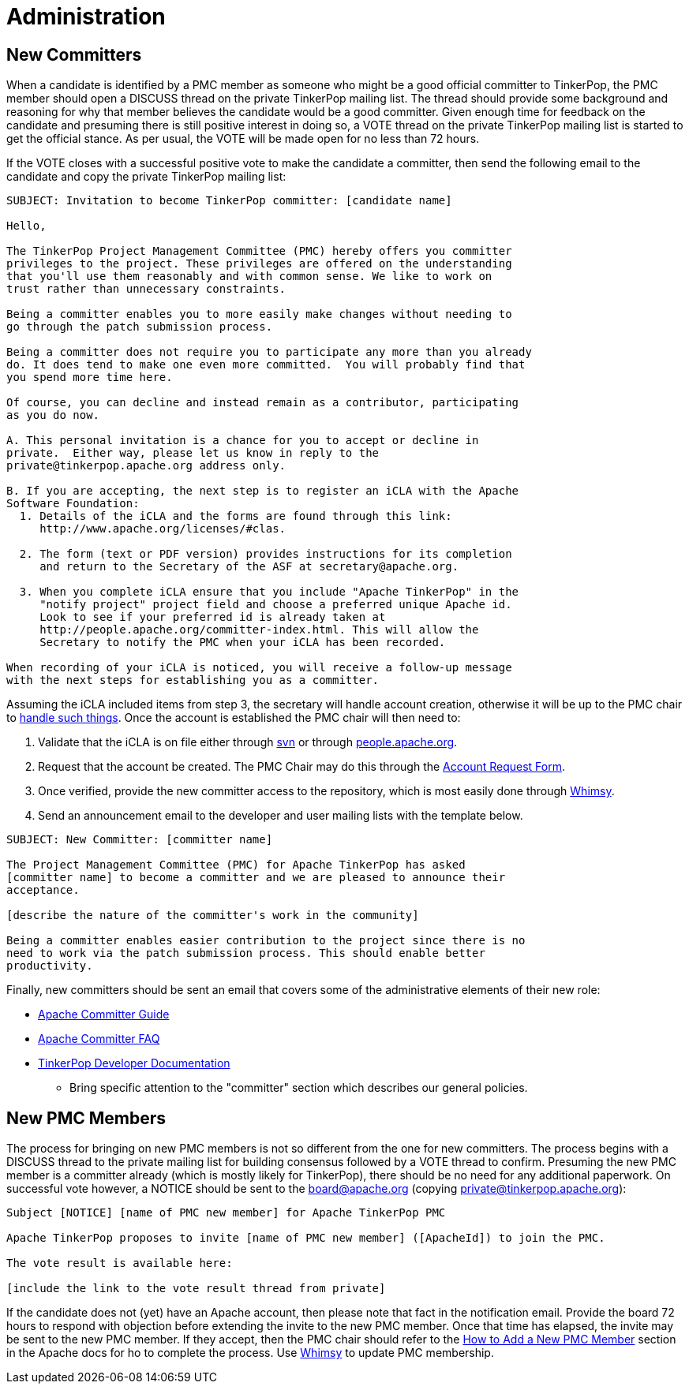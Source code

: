 ////
Licensed to the Apache Software Foundation (ASF) under one or more
contributor license agreements.  See the NOTICE file distributed with
this work for additional information regarding copyright ownership.
The ASF licenses this file to You under the Apache License, Version 2.0
(the "License"); you may not use this file except in compliance with
the License.  You may obtain a copy of the License at

  http://www.apache.org/licenses/LICENSE-2.0

Unless required by applicable law or agreed to in writing, software
distributed under the License is distributed on an "AS IS" BASIS,
WITHOUT WARRANTIES OR CONDITIONS OF ANY KIND, either express or implied.
See the License for the specific language governing permissions and
limitations under the License.
////
Administration
==============

New Committers
--------------

When a candidate is identified by a PMC member as someone who might be a good official committer to TinkerPop, the
PMC member should open a DISCUSS thread on the private TinkerPop mailing list.  The thread should provide some
background and reasoning for why that member believes the candidate would be a good committer.  Given enough time for
feedback on the candidate and presuming there is still positive interest in doing so, a VOTE thread on the private
TinkerPop mailing list is started to get the official stance.  As per usual, the VOTE will be made open for no less
than 72 hours.

If the VOTE closes with a successful positive vote to make the candidate a committer, then send the following email
to the candidate and copy the private TinkerPop mailing list:

[source,text]
----
SUBJECT: Invitation to become TinkerPop committer: [candidate name]

Hello,

The TinkerPop Project Management Committee (PMC) hereby offers you committer
privileges to the project. These privileges are offered on the understanding
that you'll use them reasonably and with common sense. We like to work on
trust rather than unnecessary constraints.

Being a committer enables you to more easily make changes without needing to
go through the patch submission process.

Being a committer does not require you to participate any more than you already
do. It does tend to make one even more committed.  You will probably find that
you spend more time here.

Of course, you can decline and instead remain as a contributor, participating
as you do now.

A. This personal invitation is a chance for you to accept or decline in
private.  Either way, please let us know in reply to the
private@tinkerpop.apache.org address only.

B. If you are accepting, the next step is to register an iCLA with the Apache
Software Foundation:
  1. Details of the iCLA and the forms are found through this link:
     http://www.apache.org/licenses/#clas.

  2. The form (text or PDF version) provides instructions for its completion
     and return to the Secretary of the ASF at secretary@apache.org.

  3. When you complete iCLA ensure that you include "Apache TinkerPop" in the
     "notify project" project field and choose a preferred unique Apache id.
     Look to see if your preferred id is already taken at
     http://people.apache.org/committer-index.html. This will allow the
     Secretary to notify the PMC when your iCLA has been recorded.

When recording of your iCLA is noticed, you will receive a follow-up message
with the next steps for establishing you as a committer.
----

Assuming the iCLA included items from step 3, the secretary will handle account creation, otherwise it will be up to
the PMC chair to link:http://www.apache.org/dev/pmc.html#newcommitter[handle such things]. Once the account is
established the PMC chair will then need to:

1. Validate that the iCLA is on file either through link:https://svn.apache.org/repos/private/foundation/officers/[svn]
or through link:http://people.apache.org/committer-index.html[people.apache.org].
1. Request that the account be created. The PMC Chair may do this through the link:http://infra.apache.org/[Account Request Form].
1. Once verified, provide the new committer access to the repository, which is most easily done through
link:https://whimsy.apache.org/roster/committee/[Whimsy].
1. Send an announcement email to the developer and user mailing lists with the template below.

[source,text]
----
SUBJECT: New Committer: [committer name]

The Project Management Committee (PMC) for Apache TinkerPop has asked
[committer name] to become a committer and we are pleased to announce their
acceptance.

[describe the nature of the committer's work in the community]

Being a committer enables easier contribution to the project since there is no
need to work via the patch submission process. This should enable better
productivity.
----

Finally, new committers should be sent an email that covers some of the administrative elements of their new role:

* link:http://www.apache.org/dev/committers.html[Apache Committer Guide]
* link:http://www.apache.org/dev/committers.html[Apache Committer FAQ]
* link:http://tinkerpop.apache.org/docs/current/dev/developer/[TinkerPop Developer Documentation]
** Bring specific attention to the "committer" section which describes our general policies.

New PMC Members
---------------

The process for bringing on new PMC members is not so different from the one for new committers. The process begins
with a DISCUSS thread to the private mailing list for building consensus followed by a VOTE thread to confirm.
Presuming the new PMC member is a committer already (which is mostly likely for TinkerPop), there should be no need for
any additional paperwork. On successful vote however, a NOTICE should be sent to the board@apache.org (copying
private@tinkerpop.apache.org):

[source,text]
----
Subject [NOTICE] [name of PMC new member] for Apache TinkerPop PMC

Apache TinkerPop proposes to invite [name of PMC new member] ([ApacheId]) to join the PMC.

The vote result is available here:

[include the link to the vote result thread from private]
----

If the candidate does not (yet) have an Apache account, then please note that fact in the notification email. Provide
the board 72 hours to respond with objection before extending the invite to the new PMC member. Once that time has
elapsed, the invite may be sent to the new PMC member. If they accept, then the PMC chair should refer to the
link:http://www.apache.org/dev/pmc.html#newpmc[How to Add a New PMC Member] section in the Apache docs for ho to
complete the process. Use link:https://whimsy.apache.org/roster/committee/[Whimsy] to update PMC membership.